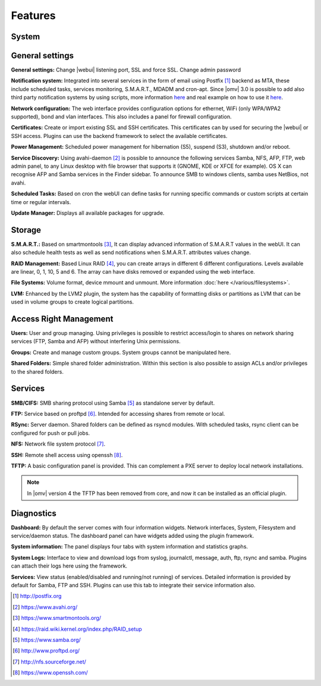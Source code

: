 Features
========

System
------

General settings
----------------

**General settings:** Change |webui| listening port, SSL and force SSL. Change admin password

**Notification system:** Integrated into several services in the form of email using Postfix [1]_ backend as MTA, these include scheduled tasks, services monitoring, S.M.A.R.T., MDADM and cron-apt. Since |omv| 3.0 is possible to add also third party notification systems by using scripts, more information `here <https://github.com/openmediavault/openmediavault/blob/master/deb/openmediavault/usr/share/openmediavault/notification/sink.d/README>`_ and real example on how to use it `here <https://forum.openmediavault.org/index.php/Thread/14919-GUIDE-Use-Telegram-as-notification-service/>`_.

**Network configuration:** The web interface provides configuration options for ethernet, WiFi (only WPA/WPA2 supported), bond and vlan interfaces. This also includes a panel for firewall configuration.

**Certificates:** Create or import existing SSL and SSH certificates. This certificates can by used for securing the |webui| or SSH access. Plugins can use the backend framework to select the available certificates.

**Power Management:** Scheduled power management for hibernation (S5), suspend (S3), shutdown and/or reboot.

**Service Discovery:** Using avahi-daemon [2]_ is possible to announce the following services Samba, NFS, AFP, FTP, web admin panel, to any Linux desktop with file browser that supports it (GNOME, KDE or XFCE for example). OS X can recognise AFP and Samba services in the Finder sidebar. To announce SMB to windows clients, samba uses NetBios, not avahi.

**Scheduled Tasks:** Based on cron the webUI can define tasks for running specific commands or custom scripts at certain time or regular intervals.

**Update Manager:** Displays all available packages for upgrade.

Storage
-------

**S.M.A.R.T.:** Based on smartmontools [3]_, It can display advanced information of S.M.A.R.T values in the webUI. It can also schedule health tests as well as send notifications when S.M.A.R.T. attributes values change.

**RAID Management:** Based Linux RAID [4]_, you can create arrays in different 6 different configurations. Levels available are linear, 0, 1, 10, 5 and 6. The array can have disks removed or expanded using the web interface.

**File Systems:** Volume format, device mmount and unmount. More information :doc:`here </various/filesystems>`.

**LVM:** Enhanced by the LVM2 plugin, the system has the capability of formatting disks or partitions as LVM that can be used in volume groups to create logical partitions.

Access Right Management
-----------------------

**Users:** User and group managing. Using privileges is possible to restrict access/login to shares on network sharing services (FTP, Samba and AFP) without interfering Unix permissions.

**Groups:** Create and manage custom groups. System groups cannot be manipulated here.

**Shared Folders:** Simple shared folder administration. Within this section is also possible to assign ACLs and/or privileges to the shared folders.

Services
--------

**SMB/CIFS:** SMB sharing protocol using Samba [5]_ as standalone server by default.

**FTP:** Service based on proftpd [6]_. Intended for accessing shares from remote or local.

**RSync:** Server daemon. Shared folders can be defined as rsyncd modules. With scheduled tasks, rsync client can be configured for push or pull jobs.

**NFS:** Network file system protocol [7]_.

**SSH:** Remote shell access using openssh [8]_.

**TFTP:** A basic configuration panel is provided. This can complement a PXE server to deploy local network installations.

.. note::

	In |omv| version 4 the TFTP has been removed from core, and now it can be installed as an official plugin.

Diagnostics
-----------

**Dashboard:** By default the server comes with four information widgets. Network interfaces, System, Filesystem and service/daemon status. The dashboard panel can have widgets added using the plugin framework.

**System information:** The panel displays four tabs with system information and statistics graphs.

**System Logs:** Interface to view and download logs from syslog, journalctl, message, auth, ftp, rsync and samba. Plugins can attach their logs here using the framework.

**Services:** View status (enabled/disabled and running/not running) of services. Detailed information is provided by default for Samba, FTP and SSH. Plugins can use this tab to integrate their service information also.

.. [1] http://postfix.org
.. [2] https://www.avahi.org/
.. [3] https://www.smartmontools.org/
.. [4] https://raid.wiki.kernel.org/index.php/RAID_setup
.. [5] https://www.samba.org/
.. [6] http://www.proftpd.org/
.. [7] http://nfs.sourceforge.net/
.. [8] https://www.openssh.com/
